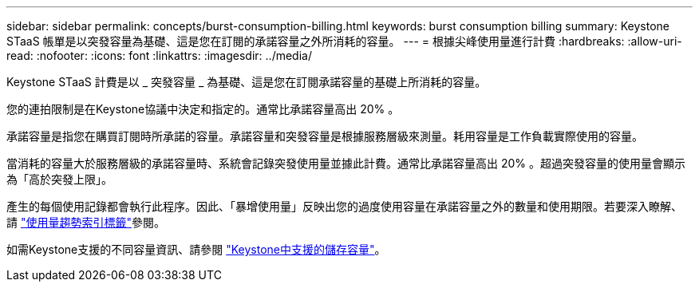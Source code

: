 ---
sidebar: sidebar 
permalink: concepts/burst-consumption-billing.html 
keywords: burst consumption billing 
summary: Keystone STaaS 帳單是以突發容量為基礎、這是您在訂閱的承諾容量之外所消耗的容量。 
---
= 根據尖峰使用量進行計費
:hardbreaks:
:allow-uri-read: 
:nofooter: 
:icons: font
:linkattrs: 
:imagesdir: ../media/


[role="lead"]
Keystone STaaS 計費是以 _ 突發容量 _ 為基礎、這是您在訂閱承諾容量的基礎上所消耗的容量。

您的連拍限制是在Keystone協議中決定和指定的。通常比承諾容量高出 20% 。

承諾容量是指您在購買訂閱時所承諾的容量。承諾容量和突發容量是根據服務層級來測量。耗用容量是工作負載實際使用的容量。

當消耗的容量大於服務層級的承諾容量時、系統會記錄突發使用量並據此計費。通常比承諾容量高出 20% 。超過突發容量的使用量會顯示為「高於突發上限」。

產生的每個使用記錄都會執行此程序。因此、「暴增使用量」反映出您的過度使用容量在承諾容量之外的數量和使用期限。若要深入瞭解、請 link:../integrations/capacity-trend-tab.html["使用量趨勢索引標籤"]參閱。

如需Keystone支援的不同容量資訊、請參閱 link:../concepts/supported-storage-capacity.html["Keystone中支援的儲存容量"]。
